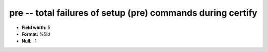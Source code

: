 .. _Builds1.0-pre_attributes:

**pre** -- total failures of setup (pre) commands during certify
----------------------------------------------------------------

* **Field width:** 5
* **Format:** %5ld
* **Null:** -1
